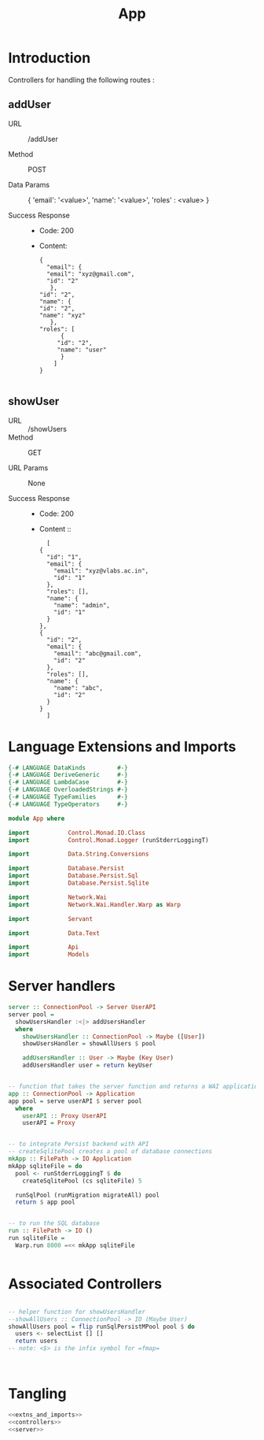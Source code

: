 #+TITLE: App


* Introduction

Controllers for handling the following routes :

** addUser

   - URL :: /addUser

   - Method :: POST

   - Data Params ::
     {
      'email': '<value>',
      'name': '<value>',
      'roles' : <value>
     }

   - Success Response ::
     + Code: 200

     + Content:
       #+BEGIN_EXAMPLE
       {
         "email": {
         "email": "xyz@gmail.com",
         "id": "2"
          },
       "id": "2",
       "name": {
       "id": "2",
       "name": "xyz"
          },
       "roles": [
             {
            "id": "2",
            "name": "user"
             }
           ]
       }
       
       #+END_EXAMPLE

** showUser


  - URL :: /showUsers
  - Method :: GET

  - URL Params ::  None
       
  - Success Response ::
    + Code: 200

    + Content ::
      #+BEGIN_EXAMPLE
      [
	{
	  "id": "1",
	  "email": {
	    "email": "xyz@vlabs.ac.in",
	    "id": "1"
	  },
	  "roles": [],
	  "name": {
	    "name": "admin",
	    "id": "1"
	  }
	},
	{
	  "id": "2",
	  "email": {
	    "email": "abc@gmail.com",
	    "id": "2"
	  },
	  "roles": [],
	  "name": {
	    "name": "abc",
	    "id": "2"
	  }
	}
      ]
      #+END_EXAMPLE
* Language Extensions and Imports

#+NAME: extns_and_imports
#+BEGIN_SRC haskell
{-# LANGUAGE DataKinds         #-}
{-# LANGUAGE DeriveGeneric     #-}
{-# LANGUAGE LambdaCase        #-}
{-# LANGUAGE OverloadedStrings #-}
{-# LANGUAGE TypeFamilies      #-}
{-# LANGUAGE TypeOperators     #-}

module App where

import           Control.Monad.IO.Class
import           Control.Monad.Logger (runStderrLoggingT)

import           Data.String.Conversions

import           Database.Persist
import           Database.Persist.Sql
import           Database.Persist.Sqlite

import           Network.Wai
import           Network.Wai.Handler.Warp as Warp

import           Servant

import           Data.Text

import           Api
import           Models

#+END_SRC

* Server handlers

#+NAME: server
#+BEGIN_SRC haskell
server :: ConnectionPool -> Server UserAPI
server pool =
  showUsersHandler :<|> addUsersHandler
  where
    showUsersHandler :: ConnectionPool -> Maybe ([User])
    showUsersHandler = showAllUsers $ pool 

    addUsersHandler :: User -> Maybe (Key User)
    addUsersHandler user = return keyUser


-- function that takes the server function and returns a WAI application 
app :: ConnectionPool -> Application
app pool = serve userAPI $ server pool
  where
    userAPI :: Proxy UserAPI
    userAPI = Proxy


-- to integrate Persist backend with API
-- createSqlitePool creates a pool of database connections
mkApp :: FilePath -> IO Application
mkApp sqliteFile = do
  pool <- runStderrLoggingT $ do
    createSqlitePool (cs sqliteFile) 5

  runSqlPool (runMigration migrateAll) pool
  return $ app pool


-- to run the SQL database
run :: FilePath -> IO ()
run sqliteFile =
  Warp.run 8000 =<< mkApp sqliteFile


#+END_SRC
* Associated Controllers

#+NAME: controllers
#+BEGIN_SRC haskell 

-- helper function for showUsersHandler
--showAllUsers :: ConnectionPool -> IO (Maybe User)
showAllUsers pool = flip runSqlPersistMPool pool $ do
  users <- selectList [] []
  return users
-- note: <$> is the infix symbol for =fmap=

  

#+END_SRC

* Tangling

#+NAME: tangling
#+BEGIN_SRC haskell :eval no :noweb yes :tangle App.hs
<<extns_and_imports>>
<<controllers>>
<<server>>
#+END_SRC
